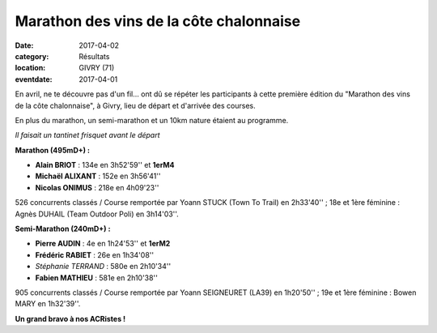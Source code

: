 Marathon des vins de la côte chalonnaise
========================================

:date: 2017-04-02
:category: Résultats
:location: GIVRY (71)
:eventdate: 2017-04-01

En avril, ne te découvre pas d'un fil... ont dû se répéter les participants à cette première édition du "Marathon des vins de la côte chalonnaise", à Givry, lieu de départ et d'arrivée des courses.

En plus du marathon, un semi-marathon et un 10km nature étaient au programme.

.. image:: http://assets.acr-dijon.org/givry2017.jpg

*Il faisait un tantinet frisquet avant le départ*

**Marathon (495mD+) :**

- **Alain BRIOT** : 134e en 3h52'59'' et **1erM4**
- **Michaël ALIXANT** : 152e en 3h56'41''
- **Nicolas ONIMUS** : 218e en 4h09'23''

526 concurrents classés / Course remportée par Yoann STUCK (Town To Trail) en 2h33'40'' ; 18e et 1ère féminine : Agnès DUHAIL (Team Outdoor Poli) en 3h14'03''.

**Semi-Marathon (240mD+) :**

- **Pierre AUDIN** : 4e en 1h24'53'' et **1erM2**
- **Frédéric RABIET** : 26e en 1h34'08''
- *Stéphanie TERRAND* : 580e en 2h10'34''
- **Fabien MATHIEU** : 581e en 2h10'38''

905 concurrents classés / Course remportée par Yoann SEIGNEURET (LA39) en 1h20'50'' ; 19e et 1ère féminine : Bowen MARY en 1h32'39''.

**Un grand bravo à nos ACRistes !**
